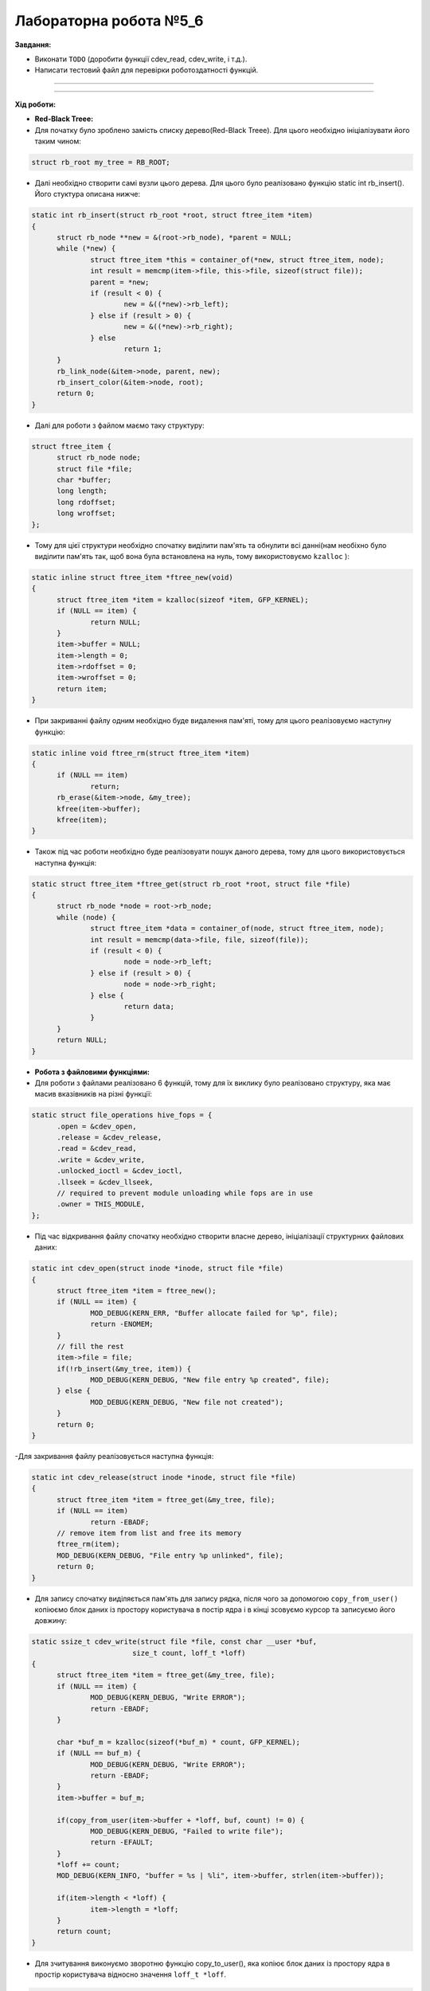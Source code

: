 =====================
Лабораторна робота №5_6
=====================
**Завдання:**

- Виконати ``TODO`` (доробити функції cdev_read, cdev_write, і т.д.).

- Написати тестовий файл для перевірки роботоздатності функцій.

--------------------


--------------------

**Хід роботи:**


- **Red-Black Treee:**
- Для початку було зроблено замість списку дерево(Red-Black Treee). Для цього необхідно ініціалізувати його таким чином:

.. code-block::

  struct rb_root my_tree = RB_ROOT;

- Далі необхідно створити самі вузли цього дерева. Для цього було реалізовано функцію static int rb_insert(). Його стуктура описана нижче:

.. code-block::

  static int rb_insert(struct rb_root *root, struct ftree_item *item)
  {
	struct rb_node **new = &(root->rb_node), *parent = NULL;
	while (*new) {
		struct ftree_item *this = container_of(*new, struct ftree_item, node);
		int result = memcmp(item->file, this->file, sizeof(struct file));
		parent = *new;
		if (result < 0) {
			new = &((*new)->rb_left);
		} else if (result > 0) {
			new = &((*new)->rb_right);
		} else
			return 1;
	}
	rb_link_node(&item->node, parent, new);
	rb_insert_color(&item->node, root);
	return 0;
  }

- Далі для роботи з файлом маємо таку структуру:

.. code-block::

  struct ftree_item {
	struct rb_node node;
	struct file *file;
	char *buffer;
	long length;
	long rdoffset;
	long wroffset;
  };

- Тому для цієї структури необхідно спочатку виділити пам'ять та обнулити всі данні(нам необіхно було виділити пам'ять так, щоб вона була встановлена на нуль, тому використовуємо ``kzalloc`` ):

.. code-block::

  static inline struct ftree_item *ftree_new(void)
  {
	struct ftree_item *item = kzalloc(sizeof *item, GFP_KERNEL);
	if (NULL == item) {
		return NULL;
	}
	item->buffer = NULL;
	item->length = 0;
	item->rdoffset = 0;
	item->wroffset = 0;
	return item;
  }

- При закриванні файлу одним необхідно буде видалення пам'яті, тому для цього реалізовуємо наступну функцію:

.. code-block::

  static inline void ftree_rm(struct ftree_item *item)
  {
	if (NULL == item)
		return;
	rb_erase(&item->node, &my_tree);
	kfree(item->buffer);
	kfree(item);
  }

- Також під час роботи необхідно буде реалізовуати пошук даного дерева, тому для цього використовується наступна функція:

.. code-block::

  static struct ftree_item *ftree_get(struct rb_root *root, struct file *file)
  {
	struct rb_node *node = root->rb_node;
	while (node) {
		struct ftree_item *data = container_of(node, struct ftree_item, node);
		int result = memcmp(data->file, file, sizeof(file));
		if (result < 0) {
			node = node->rb_left;
		} else if (result > 0) {
			node = node->rb_right;
		} else {
			return data;
		}
	}
	return NULL;
  }

- **Робота з файловими функціями:**

- Для роботи з файлами реалізовано 6 функцій, тому для їх виклику було реалізовано структуру, яка має масив вказівників на різні функції:

.. code-block::

  static struct file_operations hive_fops = {
	.open = &cdev_open,
	.release = &cdev_release,
	.read =	&cdev_read,
	.write = &cdev_write,
	.unlocked_ioctl = &cdev_ioctl,
	.llseek = &cdev_llseek,
	// required to prevent module unloading while fops are in use
	.owner = THIS_MODULE,
  };

- Під час відкривання файлу спочатку необхідно створити власне дерево, ініціалізації структурних файлових даних:

.. code-block::

  static int cdev_open(struct inode *inode, struct file *file)
  {
	struct ftree_item *item = ftree_new();
	if (NULL == item) {
		MOD_DEBUG(KERN_ERR, "Buffer allocate failed for %p", file);
		return -ENOMEM;
	}
	// fill the rest
	item->file = file;
	if(!rb_insert(&my_tree, item)) {
		MOD_DEBUG(KERN_DEBUG, "New file entry %p created", file);
	} else {
		MOD_DEBUG(KERN_DEBUG, "New file not created");
	}
	return 0;
  }

-Для закривання файлу реалізовується наступна функція:

.. code-block::

  static int cdev_release(struct inode *inode, struct file *file)
  {
	struct ftree_item *item = ftree_get(&my_tree, file);
	if (NULL == item)
		return -EBADF;
	// remove item from list and free its memory
	ftree_rm(item);
	MOD_DEBUG(KERN_DEBUG, "File entry %p unlinked", file);
	return 0;
  }

- Для запису спочатку виділяється пам'ять для запису рядка, після чого за допомогою ``copy_from_user()`` копіюємо блок даних із простору користувача в постір ядра і в кінці зсовуємо курсор та записуємо його довжину:

.. code-block::

  static ssize_t cdev_write(struct file *file, const char __user *buf,
			  size_t count, loff_t *loff)
  {
	struct ftree_item *item = ftree_get(&my_tree, file);
	if (NULL == item) {
		MOD_DEBUG(KERN_DEBUG, "Write ERROR");
		return -EBADF;
	}

	char *buf_m = kzalloc(sizeof(*buf_m) * count, GFP_KERNEL);
	if (NULL == buf_m) {
		MOD_DEBUG(KERN_DEBUG, "Write ERROR");
		return -EBADF;
	}
	item->buffer = buf_m;
	
	if(copy_from_user(item->buffer + *loff, buf, count) != 0) {
		MOD_DEBUG(KERN_DEBUG, "Failed to write file");
		return -EFAULT;
	}
	*loff += count;
	MOD_DEBUG(KERN_INFO, "buffer = %s | %li", item->buffer, strlen(item->buffer));

	if(item->length < *loff) {
		item->length = *loff;
	}
	return count;
  }

- Для зчитування виконуємо зворотню функцію copy_to_user(), яка копіює блок даних із простору ядра в простір користувача відносно значення ``loff_t *loff``. 

.. code-block::

  static ssize_t cdev_read(struct file *file, char __user *buf,
			 size_t count, loff_t *loff)
  {
	struct ftree_item *item = ftree_get(&my_tree, file);
	if (NULL == item) {
		return -EBADF;
	}
	if(*loff >= item->length) {
		MOD_DEBUG(KERN_DEBUG, "Read pointer above file size");
		return -ENOMEM;
	}
	if(*loff + count > item->length) {
		count = item->length - *loff;
	}
	if(copy_to_user(buf, item->buffer + *loff, count)) {
		MOD_DEBUG(KERN_DEBUG, "Failed to read file");
		return -EFAULT;
	}
	*loff += count;
	return count;
  }

- Далі було реалізовано функцію ``cdev_llseek()``, за допомогою якої можна змінити місце курсора:

.. code-block::

  static loff_t cdev_llseek(struct file *file, loff_t offset, int origin)
  {
	struct ftree_item *item = ftree_get(&my_tree, file);
	if (NULL == item)
		return -EBADF;
	loff_t newpos;
	switch(origin) {
	case SEEK_SET:
		newpos = offset;
		break;
	case SEEK_CUR:
		newpos = offset + file->f_pos;
		break;
	case SEEK_END:
		newpos = item->length + offset;
		break;
	default:
		MOD_DEBUG(KERN_DEBUG, "Macross name is incorrect");
		return -EINVAL;
		break;
	}
	if(newpos < 0) {
		return -EINVAL;
	}
	file->f_pos = newpos;
	return newpos;
  }

- Останньою функцією є ``cdev_ioctl()``. За допомогою неї можна з викликом макроса LENGTH можна завантажити розмір буфера, і за допомогою BUFFER виконується завантаження самого рядка(буфера) із простору користувача. Для такої реалізації було використано ``_IOW`` (перший аргумент описує до якої підсистеми застосовується ``ioctl``, другий аргумент ідентифікує ``ioctl``, третім аргументом є типом переданого параметру):

.. code-block::

  #define LENGTH _IOW('i', 0, int *)
  #define BUFFER _IOW('i', 1, char *)

  static long cdev_ioctl(struct file *file, unsigned int cmd, unsigned long arg)
  {
	struct ftree_item *item = ftree_get(&my_tree, file);
	if (NULL == item)
		return -EBADF;
	switch(cmd) {
	case BUFFER:
		MOD_DEBUG(KERN_INFO, "Flag BUFFER:");
		char *buf = kzalloc(sizeof(*buf) * item->length, GFP_KERNEL);
		if (NULL == buf) {
			MOD_DEBUG(KERN_DEBUG, "Write ERROR");
			return -EBADF;
		}
		item->buffer = buf;
		if(copy_from_user(item->buffer, (char *)arg, item->length) != 0) {
			MOD_DEBUG(KERN_DEBUG, "Failed to write file");
			return -EFAULT;
		}
		MOD_DEBUG(KERN_INFO, "BUFFER = %s", item->buffer);
		break;
	case LENGTH:
		MOD_DEBUG(KERN_INFO, "Flag LENGTH:");
		item->length = arg;
		MOD_DEBUG(KERN_INFO, "LENGTH = %li", item->length);
		break;
	default:
		return -ENOTTY;
	}
	return 0;
  }

- В кінці необхідно прибирати за собою, тому для цього виконуємо наступне:

.. code-block::

  static void module_cleanup(void)
  {
	// notice: deallocations happen in *reverse* order
	if(alloc_flags.dev_registered) {
		device_destroy(hive_class, hive_dev);
	}
	if(alloc_flags.class_created)  {
		class_unregister(hive_class);
		class_destroy(hive_class);
	}
	if (alloc_flags.cdev_added) {
		cdev_del(&hive_cdev);
	}
	if (alloc_flags.dev_created) {
		unregister_chrdev_region(hive_dev, 1);
	}
	// paranoid cleanup (afterwards to ensure all fops ended)
	struct ftree_item *item;
	struct rb_node *rbp = rb_first(&my_tree);
	struct rb_node *rb_l = rb_last(&my_tree);
	while(rbp != rb_l) {
		item = rb_entry_safe(rbp, struct ftree_item, node);
		ftree_rm(item);
		rbp = rb_next(rbp);
	}
  }

- В кінці було додано для створення класу пристроїв та створення пристрою і його реалізації за допомогою sysfs:

.. code-block::
	
  static struct class *hive_class = NULL;

  if ((hive_class = class_create(THIS_MODULE, "hive_class")) == NULL) {
	unregister_chrdev_region(hive_dev, 1);
	return -1;
  }
  alloc_flags.class_created = 1;
  if (device_create(hive_class, NULL, hive_dev, NULL, "hive_dev") == NULL) {
	class_destroy(hive_class);
	unregister_chrdev_region(hive_dev, 1);
	return -1;
  }
  alloc_flags.dev_registered = 1;

- Було додали тестовий файл, те було протестовано флаги, запису/зчитування, відкривання/закривання файлу, та запис за допомогою функції ioctl(). Результати можна побачити нижче:




